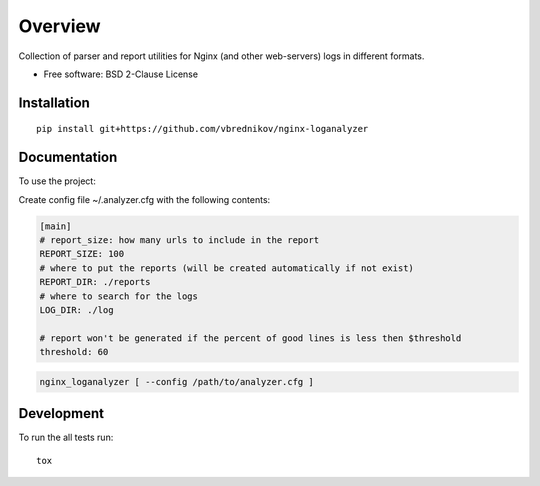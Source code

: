 ========
Overview
========

.. start-badges

.. image:: https://travis-ci.org/vbrednikov/nginx-loganalyzer.svg?branch=master
    :target: https://travis-ci.org/vbrednikov/nginx-loganalyzer

.. image:: https://coveralls.io/repos/github/vbrednikov/nginx-loganalyzer/badge.svg?branch=master
    :target: https://coveralls.io/github/vbrednikov/nginx-loganalyzer?branch=master


.. end-badges

Collection of parser and report utilities for Nginx (and other web-servers) logs in different formats.

* Free software: BSD 2-Clause License

Installation
============

::

    pip install git+https://github.com/vbrednikov/nginx-loganalyzer

Documentation
=============


To use the project:

Create config file ~/.analyzer.cfg with the following contents:

.. code-block:: bash

    [main]
    # report_size: how many urls to include in the report
    REPORT_SIZE: 100
    # where to put the reports (will be created automatically if not exist)
    REPORT_DIR: ./reports
    # where to search for the logs
    LOG_DIR: ./log

    # report won't be generated if the percent of good lines is less then $threshold
    threshold: 60


.. code-block:: bash

    nginx_loganalyzer [ --config /path/to/analyzer.cfg ]


Development
===========

To run the all tests run::

    tox

